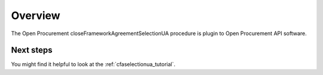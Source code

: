 Overview
========

The Open Procurement closeFrameworkAgreementSelectionUA procedure is plugin to Open Procurement API software.


Next steps
----------
You might find it helpful to look at the :ref:`cfaselectionua_tutorial`.
